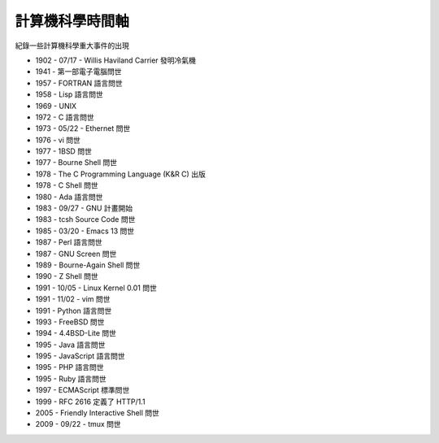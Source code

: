 ================
計算機科學時間軸
================

紀錄一些計算機科學重大事件的出現

* 1902 - 07/17 - Willis Haviland Carrier 發明冷氣機
* 1941 - 第一部電子電腦問世
* 1957 - FORTRAN 語言問世
* 1958 - Lisp 語言問世
* 1969 - UNIX
* 1972 - C 語言問世
* 1973 - 05/22 - Ethernet 問世
* 1976 - vi 問世
* 1977 - 1BSD 問世
* 1977 - Bourne Shell 問世
* 1978 - The C Programming Language (K&R C) 出版
* 1978 - C Shell 問世
* 1980 - Ada 語言問世
* 1983 - 09/27 - GNU 計畫開始
* 1983 - tcsh Source Code 問世
* 1985 - 03/20 - Emacs 13 問世
* 1987 - Perl 語言問世
* 1987 - GNU Screen 問世
* 1989 - Bourne-Again Shell 問世
* 1990 - Z Shell 問世
* 1991 - 10/05 - Linux Kernel 0.01 問世
* 1991 - 11/02 - vim 問世
* 1991 - Python 語言問世
* 1993 - FreeBSD 問世
* 1994 - 4.4BSD-Lite 問世
* 1995 - Java 語言問世
* 1995 - JavaScript 語言問世
* 1995 - PHP 語言問世
* 1995 - Ruby 語言問世
* 1997 - ECMAScript 標準問世
* 1999 - RFC 2616 定義了 HTTP/1.1
* 2005 - Friendly Interactive Shell 問世
* 2009 - 09/22 - tmux 問世

